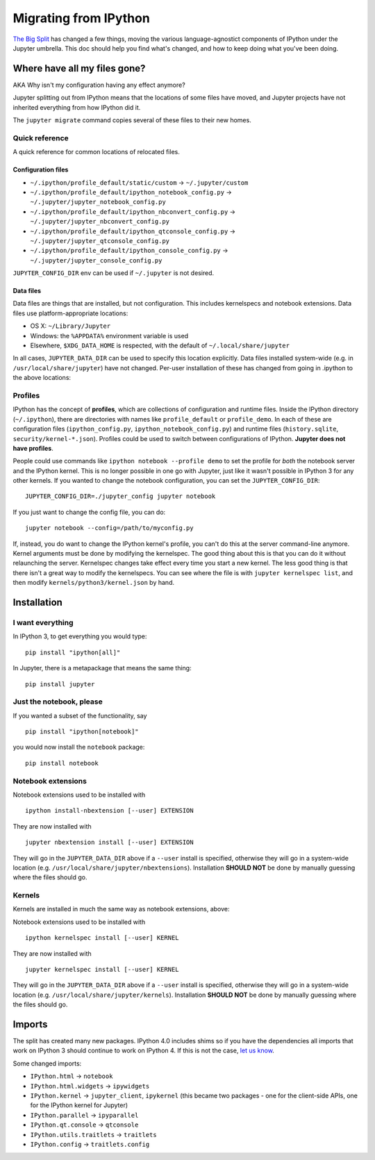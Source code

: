 Migrating from IPython
======================

`The Big Split <https://blog.jupyter.org/2015/04/15/the-big-split/>`__
has changed a few things, moving the various language-agnostict
components of IPython under the Jupyter umbrella. This doc should help
you find what's changed, and how to keep doing what you've been doing.

Where have all my files gone?
-----------------------------

AKA Why isn't my configuration having any effect anymore?

Jupyter splitting out from IPython means that the locations of some
files have moved, and Jupyter projects have not inherited everything
from how IPython did it.

The ``jupyter migrate`` command copies several of these files to their
new homes.

Quick reference
~~~~~~~~~~~~~~~

A quick reference for common locations of relocated files.

Configuration files
^^^^^^^^^^^^^^^^^^^

-  ``~/.ipython/profile_default/static/custom`` → ``~/.jupyter/custom``
-  ``~/.ipython/profile_default/ipython_notebook_config.py`` →
   ``~/.jupyter/jupyter_notebook_config.py``
-  ``~/.ipython/profile_default/ipython_nbconvert_config.py`` →
   ``~/.jupyter/jupyter_nbconvert_config.py``
-  ``~/.ipython/profile_default/ipython_qtconsole_config.py`` →
   ``~/.jupyter/jupyter_qtconsole_config.py``
-  ``~/.ipython/profile_default/ipython_console_config.py`` →
   ``~/.jupyter/jupyter_console_config.py``

``JUPYTER_CONFIG_DIR`` env can be used if ``~/.jupyter`` is not desired.

Data files
^^^^^^^^^^

Data files are things that are installed, but not configuration. This
includes kernelspecs and notebook extensions. Data files use
platform-appropriate locations:

-  OS X: ``~/Library/Jupyter``
-  Windows: the ``%APPDATA%`` environment variable is used
-  Elsewhere, ``$XDG_DATA_HOME`` is respected, with the default of
   ``~/.local/share/jupyter``

In all cases, ``JUPYTER_DATA_DIR`` can be used to specify this location
explicitly. Data files installed system-wide (e.g. in
``/usr/local/share/jupyter``) have not changed. Per-user installation of
these has changed from going in .ipython to the above locations:

Profiles
~~~~~~~~

IPython has the concept of **profiles**, which are collections of
configuration and runtime files. Inside the IPython directory
(``~/.ipython``), there are directories with names like
``profile_default`` or ``profile_demo``. In each of these are
configuration files (``ipython_config.py``,
``ipython_notebook_config.py``) and runtime files (``history.sqlite``,
``security/kernel-*.json``). Profiles could be used to switch between
configurations of IPython. **Jupyter does not have profiles**.

People could use commands like ``ipython notebook --profile demo`` to
set the profile for *both* the notebook server and the IPython kernel.
This is no longer possible in one go with Jupyter, just like it wasn't
possible in IPython 3 for any other kernels. If you wanted to change the
notebook configuration, you can set the ``JUPYTER_CONFIG_DIR``:

::

    JUPYTER_CONFIG_DIR=./jupyter_config jupyter notebook

If you just want to change the config file, you can do:

::

    jupyter notebook --config=/path/to/myconfig.py

If, instead, you do want to change the IPython kernel's profile, you
can't do this at the server command-line anymore. Kernel arguments must
be done by modifying the kernelspec. The good thing about this is that
you can do it without relaunching the server. Kernelspec changes take
effect every time you start a new kernel. The less good thing is that
there isn't a great way to modify the kernelspecs. You can see where the
file is with ``jupyter kernelspec list``, and then modify
``kernels/python3/kernel.json`` by hand.

Installation
------------

I want everything
~~~~~~~~~~~~~~~~~

In IPython 3, to get everything you would type:

::

    pip install "ipython[all]"

In Jupyter, there is a metapackage that means the same thing:

::

    pip install jupyter

Just the notebook, please
~~~~~~~~~~~~~~~~~~~~~~~~~

If you wanted a subset of the functionality, say

::

    pip install "ipython[notebook]"

you would now install the ``notebook`` package:

::

    pip install notebook

Notebook extensions
~~~~~~~~~~~~~~~~~~~

Notebook extensions used to be installed with

::

    ipython install-nbextension [--user] EXTENSION

They are now installed with

::

    jupyter nbextension install [--user] EXTENSION

They will go in the ``JUPYTER_DATA_DIR`` above if a ``--user`` install
is specified, otherwise they will go in a system-wide location (e.g.
``/usr/local/share/jupyter/nbextensions``). Installation **SHOULD NOT**
be done by manually guessing where the files should go.

Kernels
~~~~~~~

Kernels are installed in much the same way as notebook extensions,
above:

Notebook extensions used to be installed with

::

    ipython kernelspec install [--user] KERNEL

They are now installed with

::

    jupyter kernelspec install [--user] KERNEL

They will go in the ``JUPYTER_DATA_DIR`` above if a ``--user`` install
is specified, otherwise they will go in a system-wide location (e.g.
``/usr/local/share/jupyter/kernels``). Installation **SHOULD NOT** be
done by manually guessing where the files should go.

Imports
-------

The split has created many new packages. IPython 4.0 includes shims so
if you have the dependencies all imports that work on IPython 3 should
continue to work on IPython 4. If this is not the case, `let us
know <https://github.com/ipython/ipython/issues>`__.

Some changed imports:

-  ``IPython.html`` → ``notebook``
-  ``IPython.html.widgets`` → ``ipywidgets``
-  ``IPython.kernel`` → ``jupyter_client``, ``ipykernel`` (this became
   two packages - one for the client-side APIs, one for the IPython
   kernel for Jupyter)
-  ``IPython.parallel`` → ``ipyparallel``
-  ``IPython.qt.console`` → ``qtconsole``
-  ``IPython.utils.traitlets`` → ``traitlets``
-  ``IPython.config`` → ``traitlets.config``
